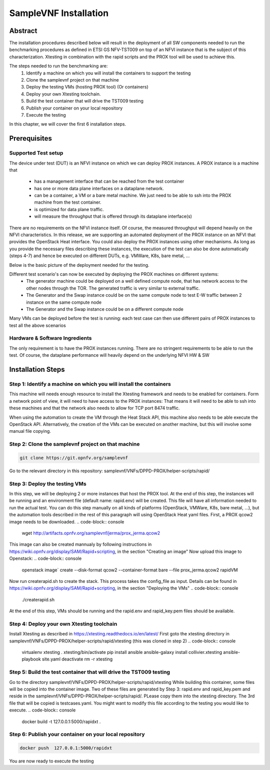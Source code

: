 .. This work is licensed under a Creative Commons Attribution 4.0 International
.. License.
.. http://creativecommons.org/licenses/by/4.0
.. (c) OPNFV, Intel Corporation and others.

SampleVNF Installation
======================

Abstract
--------
The installation procedures described below will result in the deployment of
all SW components needed to run the benchmarking procedures as defined in ETSI
GS NFV-TST009 on top of an NFVI instance that is the subject of this characterization.
Xtesting in combination with the rapid scripts and the PROX tool will be used to achieve this.

The steps needed to run the benchmarking are:
  1) Identify a machine on which you will install the containers to support the testing
  2) Clone the samplevnf project on that machine
  3) Deploy the testing VMs (hosting PROX tool) (Or containers)
  4) Deploy your own Xtesting toolchain.
  5) Build the test container that will drive the TST009 testing
  6) Publish your container on your local repository
  7) Execute the testing

In this chapter, we will cover the first 6 installation steps.

Prerequisites
-------------

Supported Test setup
^^^^^^^^^^^^^^^^^^^^^
The device under test (DUT) is an NFVI instance on which we can deploy PROX instances.
A PROX instance is a machine that
  * has a management interface that can be reached from the test container
  * has one or more data plane interfaces on a dataplane network.
  * can be a container, a VM or a bare metal machine. We just need to be able to ssh into the
    PROX machine from the test container.
  * is optimized for data plane traffic.
  * will measure the throughput that is offered through its dataplane interface(s)
There are no requirements on the NFVI instance itself. Of course, the measured throughput will
depend heavily on the NFVI characteristics.
In this release, we are supporting an automated deployment of the PROX instance on an NFVI that
provides the OpenStack Heat interface. You could also deploy the PROX instances using other
mechanisms. As long as you provide the necessary files describing these instances, the execution
of the test can also be done automatically (steps 4-7) and hence be executed on different DUTs,
e.g. VMWare, K8s, bare metal, ...

Below is the basic picture of the deployment needed for the testing.

.. image:: images/rapid.png
   :width: 800px
   :alt: supported topology

Different test scenario's can now be executed by deploying the PROX machines on different systems:
  * The generator machine could be deployed on a well defined compute node, that has network access
    to the other nodes through the TOR. The generated traffic is very similar to external traffic.
  * The Generator and the Swap instance could be on the same compute node to test E-W traffic between
    2 instance on the same compute node
  * The Generator and the Swap instance could be on a different compute node

Many VMs can be deployed before the test is running: each test case can then use different pairs of
PROX instances to test all the above scenarios

Hardware & Software Ingredients
^^^^^^^^^^^^^^^^^^^^^^^^^^^^^^^

The only requirement is to have the PROX instances running. There are no stringent requirements to be able
to run the test. Of course, the dataplane performance will heavily depend on the underlying NFVI HW & SW

Installation Steps
------------------

Step 1: Identify a machine on which you will install the containers
^^^^^^^^^^^^^^^^^^^^^^^^^^^^^^^^^^^^^^^^^^^^^^^^^^^^^^^^^^^^^^^^^^^
This machine will needs enough resource to install the Xtesting framework and needs to be enabled
for containers.
Form a network point of view, it will need to have access to the PROX instances: That means it will need
to be able to ssh into these machines and that the network also needs to allow for TCP port 8474 traffic.

When using the automation to create the VM through the Heat Stack API, this machine also needs to be able
execute the OpenStack API. Alternatively, the creation of the VMs can be executed on another machine, but
this will involve some manual file copying.

Step 2: Clone the samplevnf project on that machine
^^^^^^^^^^^^^^^^^^^^^^^^^^^^^^^^^^^^^^^^^^^^^^^^^^^
.. code-block:: console

     git clone https://git.opnfv.org/samplevnf

Go to the relevant directory in this repository: samplevnf/VNFs/DPPD-PROX/helper-scripts/rapid/

Step 3: Deploy the testing VMs
^^^^^^^^^^^^^^^^^^^^^^^^^^^^^^
In this step, we will be deploying 2 or more instances that host the PROX tool. At the end of this step,
the instances will be running and an environment file (default name: rapid.env) will be created. This file
will have all information needed to run the actual test. You can do this step manually on all kinds of
platforms (OpenStack, VMWare, K8s, bare metal, ...), but the automation tools described in the rest of this
paragraph will using OpenStack Heat yaml files.
First, a PROX qcow2 image needs to be downloaded.
.. code-block:: console

     wget http://artifacts.opnfv.org/samplevnf/jerma/prox_jerma.qcow2

This image can also be created mannualy by following instructions in https://wiki.opnfv.org/display/SAM/Rapid+scripting,
in the section "Creating an image" 
Now upload this image to Openstack:
.. code-block:: console

     openstack image` create  --disk-format qcow2 --container-format bare --file prox_jerma.qcow2 rapidVM

Now run createrapid.sh to create the stack. This process takes the config_file as input. Details can be found in
https://wiki.opnfv.org/display/SAM/Rapid+scripting, in the section "Deploying the VMs"
.. code-block:: console

     ./createrapid.sh

At the end of this step, VMs should be running and the rapid.env and rapid_key.pem files should be available.

Step 4: Deploy your own Xtesting toolchain
^^^^^^^^^^^^^^^^^^^^^^^^^^^^^^^^^^^^^^^^^^
Install Xtesting as described in https://xtesting.readthedocs.io/en/latest/
First goto the xtesting directory in samplevnf/VNFs/DPPD-PROX/helper-scripts/rapid/xtesting (this was cloned
in step 2)
.. code-block:: console

     virtualenv xtesting
     . xtesting/bin/activate
     pip install ansible
     ansible-galaxy install collivier.xtesting
     ansible-playbook site.yaml
     deactivate
     rm -r xtesting

Step 5: Build the test container that will drive the TST009 testing
^^^^^^^^^^^^^^^^^^^^^^^^^^^^^^^^^^^^^^^^^^^^^^^^^^^^^^^^^^^^^^^^^^^
Go to the directory samplevnf/VNFs/DPPD-PROX/helper-scripts/rapid/xtesting
While building this container, some files will be copied into the container image. Two of these files
are generated by Step 3: rapid.env and rapid_key.pem and reside in the samplevnf/VNFs/DPPD-PROX/helper-scripts/rapid/.
PLease copy them into the xtesting directory.
The 3rd file that will be copied is testcases.yaml. You might want to modify this file according to the testing you would 
like to execute.
.. code-block:: console

     docker build -t 127.0.0.1:5000/rapidxt .

Step 6: Publish your container on your local repository
^^^^^^^^^^^^^^^^^^^^^^^^^^^^^^^^^^^^^^^^^^^^^^^^^^^^^^^
.. code-block:: console

     docker push  127.0.0.1:5000/rapidxt

You are now ready to execute the testing
